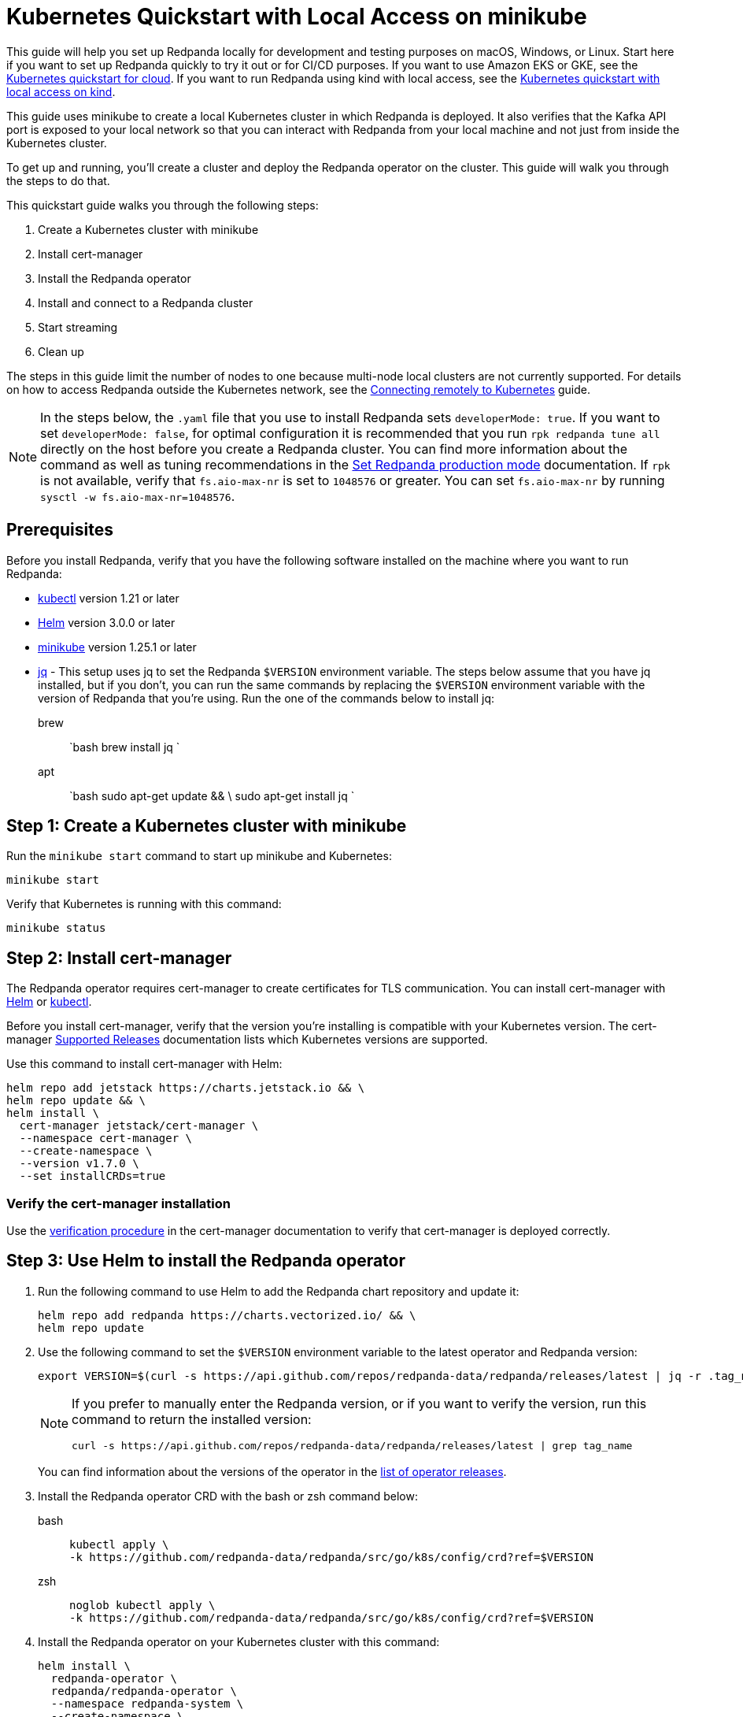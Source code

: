 = Kubernetes Quickstart with Local Access on minikube
:description: Spin up a Redpanda cluster with Docker or Redpanda Cloud, create a basic streaming application, and explore your cluster in Redpanda Console.

This guide will help you set up Redpanda locally for development and testing purposes on macOS, Windows, or Linux. Start here if you want to set up Redpanda quickly to try it out or for CI/CD purposes. If you want to use Amazon EKS or GKE, see the xref:kubernetes-qs-cloud.adoc[Kubernetes quickstart for cloud]. If you want to run Redpanda using kind with local access, see the xref::kubernetes-qs-local-access.adoc[Kubernetes quickstart with local access on kind].

This guide uses minikube to create a local Kubernetes cluster in which Redpanda is deployed. It also verifies that the Kafka API port is exposed to your local network so that you can interact with Redpanda from your local machine and not just from inside the Kubernetes cluster.

To get up and running, you'll create a cluster and deploy the Redpanda operator on the cluster. This guide will walk you through the steps to do that.

This quickstart guide walks you through the following steps:

. Create a Kubernetes cluster with minikube
. Install cert-manager
. Install the Redpanda operator
. Install and connect to a Redpanda cluster
. Start streaming
. Clean up

The steps in this guide limit the number of nodes to one because multi-node local clusters are not currently supported. For details on how to access Redpanda outside the Kubernetes network, see the xref:deployment:kubernetes-external-connect.adoc[Connecting remotely to Kubernetes] guide.

NOTE: In the steps below, the `.yaml` file that you use to install Redpanda sets `developerMode: true`. If you want to set `developerMode: false`, for optimal configuration it is recommended that you run `rpk redpanda tune all` directly on the host before you create a Redpanda cluster. You can find more information about the command as well as tuning recommendations in the xref:deployment:production-deployment.adoc#Step-2-Set-Redpanda-production-mode[Set Redpanda production mode] documentation. If `rpk` is not available, verify that `fs.aio-max-nr` is set to `1048576` or greater. You can set `fs.aio-max-nr` by running `sysctl -w fs.aio-max-nr=1048576`.

== Prerequisites

Before you install Redpanda, verify that you have the following software installed on the machine where you want to run Redpanda:

* https://kubernetes.io/tasks/tools/[kubectl] version 1.21 or later
* https://github.com/helm/helm/releases[Helm] version 3.0.0 or later
* https://minikube.sigs.k8s.io/docs/start/[minikube] version 1.25.1 or later
* https://stedolan.github.io/jq/[jq] - This setup uses jq to set the Redpanda `$VERSION` environment variable. The steps below assume that you have jq installed, but if you don't, you can run the same commands by replacing the `$VERSION` environment variable with the version of Redpanda that you're using. Run the one of the commands below to install jq:
+
[tabs]
=====
brew::
+
--
`bash
    brew install jq
   `

--
apt::
+
--
`bash
    sudo apt-get update && \
    sudo apt-get install jq
   `

--
=====

== Step 1: Create a Kubernetes cluster with minikube

Run the `minikube start` command to start up minikube and Kubernetes:

[,bash]
----
minikube start
----

Verify that Kubernetes is running with this command:

[,bash]
----
minikube status
----

== Step 2: Install cert-manager

The Redpanda operator requires cert-manager to create certificates for TLS communication. You can install cert-manager with https://cert-manager.io/docs/installation/helm/[Helm] or https://cert-manager.io/docs/installation/kubectl/[kubectl].

Before you install cert-manager, verify that the version you're installing is compatible with your Kubernetes version. The cert-manager https://cert-manager.io/docs/installation/supported-releases/#installing-with-helm[Supported Releases] documentation lists which Kubernetes versions are supported.

Use this command to install cert-manager with Helm:

[,bash]
----
helm repo add jetstack https://charts.jetstack.io && \
helm repo update && \
helm install \
  cert-manager jetstack/cert-manager \
  --namespace cert-manager \
  --create-namespace \
  --version v1.7.0 \
  --set installCRDs=true
----

=== Verify the cert-manager installation

Use the https://cert-manager.io/docs/installation/verify/#manual-verification[verification procedure] in the cert-manager documentation to verify that cert-manager is deployed correctly.

== Step 3: Use Helm to install the Redpanda operator

. Run the following command to use Helm to add the Redpanda chart repository and update it:
+
[,bash]
----
helm repo add redpanda https://charts.vectorized.io/ && \
helm repo update
----

. Use the following command to set the `$VERSION` environment variable to the latest operator and Redpanda version:
+
[,bash]
----
export VERSION=$(curl -s https://api.github.com/repos/redpanda-data/redpanda/releases/latest | jq -r .tag_name)
----
+
[NOTE]
====
If you prefer to manually enter the Redpanda version, or if you want to verify the version, run this command to return the installed version:

----
curl -s https://api.github.com/repos/redpanda-data/redpanda/releases/latest | grep tag_name
----

====
+
You can find information about the versions of the operator in the https://github.com/redpanda-data/redpanda/releases[list of operator releases].

. Install the Redpanda operator CRD with the bash or zsh command below:
+
[tabs]
=====
bash::
+
--
```bash
kubectl apply \
-k https://github.com/redpanda-data/redpanda/src/go/k8s/config/crd?ref=$VERSION
```

--
zsh::
+
--
```bash
noglob kubectl apply \
-k https://github.com/redpanda-data/redpanda/src/go/k8s/config/crd?ref=$VERSION
```

--
=====

. Install the Redpanda operator on your Kubernetes cluster with this command:
+
[,bash]
----
helm install \
  redpanda-operator \
  redpanda/redpanda-operator \
  --namespace redpanda-system \
  --create-namespace \
  --version $VERSION
----

== Step 4: Install and connect to a Redpanda cluster

After you set up Redpanda in your Kubernetes cluster, you can use the sample configuration files in GitHub to install a cluster and see Redpanda in action.

The example here is an imaginary chat application, `panda-chat`, but you can replace `panda-chat` with any string. In this example, `panda-chat` has five chat rooms.

Complete the following steps to manage a stream of events from `panda-chat`:

. Create a namespace for the cluster with this command:
+
[,bash]
----
kubectl create ns panda-ns
----

. Install a single-node cluster like this (note that only single-node clusters are supported for local access clusters):
+
[,bash]
----
kubectl apply \
-n panda-ns \
-f https://raw.githubusercontent.com/redpanda-data/redpanda/dev/src/go/k8s/config/samples/one_node_cluster.yaml
----
+
You can view the resource configuration options, such as storage capacity, network configuration, or TLS configuration in the https://github.com/redpanda-data/redpanda/blob/dev/src/go/k8s/apis/redpanda/v1alpha1/cluster_types.go[cluster_types] file in GitHub. You can also find additional https://github.com/redpanda-data/redpanda/tree/dev/src/go/k8s/config/samples[sample configuration files].

. Verify that the cluster was created successfully with this command:
+
[,bash]
----
kubectl exec -it -n panda-ns one-node-cluster-0 -- rpk cluster metadata --brokers='localhost:9092'
----

== Step 5: Do some streaming

The Redpanda image contains the `rpk` and `redpanda` binaries. Redpanda Keeper, or `rpk`, is a CLI utility that you can use to work with your Redpanda nodes. See the xref:reference:rpk-commands.adoc[rpk commands] documentation for a full list of commands.

Follow these steps to start working with the `panda-ns` cluster you created in the previous section.

. Create a `panda-chat` topic with five partitions:
+
[,bash]
----
kubectl exec -it -n panda-ns one-node-cluster-0 -- rpk topic create panda-chat -p 5 --brokers='localhost:9092'
----

. Produce messages to the topic:
+
[,bash]
----
kubectl exec -it -n panda-ns one-node-cluster-0 -- rpk topic produce panda-chat --brokers='localhost:9092'
----

. Type text into the topic, such as `Pandas are fabulous!`.
+
* Press Enter to separate between messages.
* Press Ctrl + D to exit the produce command.
. Consume (i.e. read) the messages in the topic with this command:
+
[,bash]
----
kubectl exec -it -n panda-ns one-node-cluster-0 -- rpk topic consume panda-chat --brokers='localhost:9092'
----
+
Each message is shown with its metadata, like this:
+
[,json]
----
{
"message": "Pandas are fabulous!\n",
"partition": 0,
"offset": 1,
"timestamp": "2022-02-10T15:52:35.251+02:00"
}
----

. List the topics:
+
[,bash]
----
kubectl exec -it -n panda-ns one-node-cluster-0 -- rpk topic list --brokers='localhost:9092'
----

== Step 6: Clean up

Now that you've completed the quickstart, you can delete your cluster with the following command:

[,bash]
----
minikube delete
----

See the minikube https://minikube.sigs.k8s.io/docs/commands/delete/[`delete`] documentation for more information.
